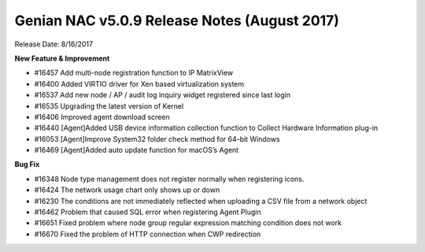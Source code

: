 Genian NAC v5.0.9 Release Notes (August 2017)
=============================================

Release Date: 8/16/2017

**New Feature & Improvement**

- #16457 Add multi-node registration function to IP MatrixView
- #16400 Added VIRTIO driver for Xen based virtualization system
- #16537 Add new node / AP / audit log inquiry widget registered since last login
- #16535 Upgrading the latest version of Kernel
- #16406 Improved agent download screen
- #16440 [Agent]Added USB device information collection function to Collect Hardware Information plug-in
- #16053 [Agent]Improve System32 folder check method for 64-bit Windows
- #16469 [Agent]Added auto update function for macOS’s Agent

**Bug Fix**

- #16348 Node type management does not register normally when registering icons.
- #16424 The network usage chart only shows up or down
- #16230 The conditions are not immediately reflected when uploading a CSV file from a network object
- #16462 Problem that caused SQL error when registering Agent Plugin
- #16651 Fixed problem where node group regular expression matching condition does not work
- #16670 Fixed the problem of HTTP connection when CWP redirection